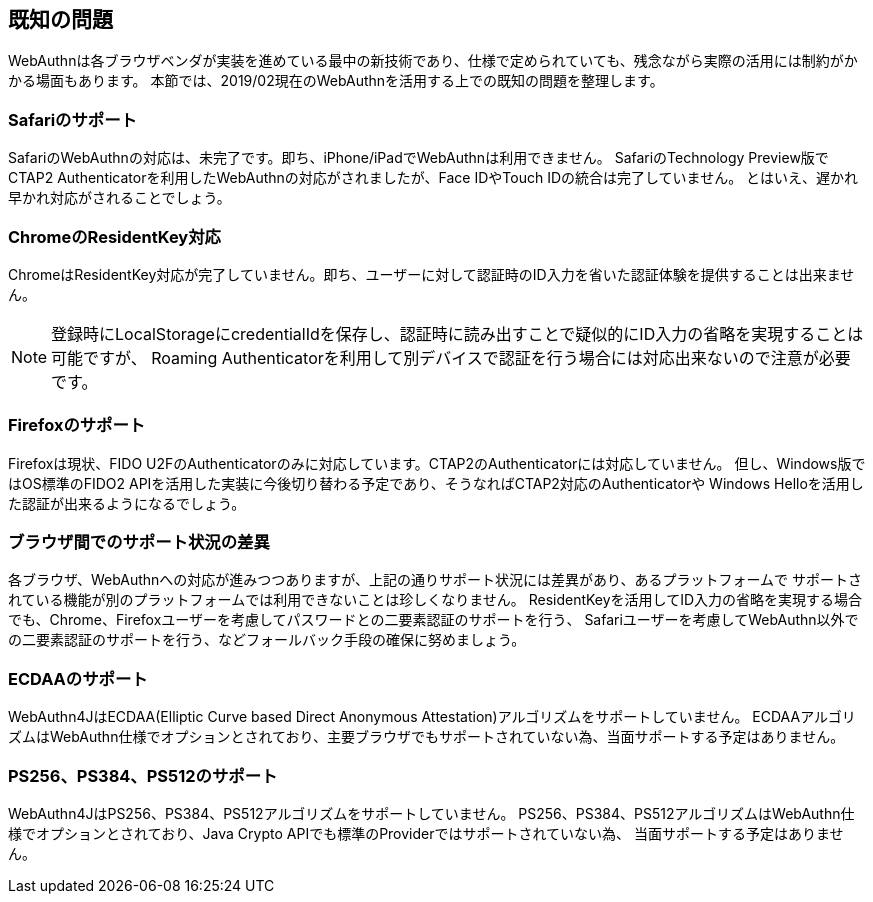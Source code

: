 == 既知の問題

WebAuthnは各ブラウザベンダが実装を進めている最中の新技術であり、仕様で定められていても、残念ながら実際の活用には制約がかかる場面もあります。
本節では、2019/02現在のWebAuthnを活用する上での既知の問題を整理します。

=== Safariのサポート

SafariのWebAuthnの対応は、未完了です。即ち、iPhone/iPadでWebAuthnは利用できません。
SafariのTechnology Preview版でCTAP2 Authenticatorを利用したWebAuthnの対応がされましたが、Face IDやTouch IDの統合は完了していません。
とはいえ、遅かれ早かれ対応がされることでしょう。

=== ChromeのResidentKey対応

ChromeはResidentKey対応が完了していません。即ち、ユーザーに対して認証時のID入力を省いた認証体験を提供することは出来ません。

NOTE: 登録時にLocalStorageにcredentialIdを保存し、認証時に読み出すことで疑似的にID入力の省略を実現することは可能ですが、
Roaming Authenticatorを利用して別デバイスで認証を行う場合には対応出来ないので注意が必要です。

=== Firefoxのサポート

Firefoxは現状、FIDO U2FのAuthenticatorのみに対応しています。CTAP2のAuthenticatorには対応していません。
但し、Windows版ではOS標準のFIDO2 APIを活用した実装に今後切り替わる予定であり、そうなればCTAP2対応のAuthenticatorや
Windows Helloを活用した認証が出来るようになるでしょう。

=== ブラウザ間でのサポート状況の差異

各ブラウザ、WebAuthnへの対応が進みつつありますが、上記の通りサポート状況には差異があり、あるプラットフォームで
サポートされている機能が別のプラットフォームでは利用できないことは珍しくなりません。
ResidentKeyを活用してID入力の省略を実現する場合でも、Chrome、Firefoxユーザーを考慮してパスワードとの二要素認証のサポートを行う、
Safariユーザーを考慮してWebAuthn以外での二要素認証のサポートを行う、などフォールバック手段の確保に努めましょう。

=== ECDAAのサポート

WebAuthn4JはECDAA(Elliptic Curve based Direct Anonymous Attestation)アルゴリズムをサポートしていません。
ECDAAアルゴリズムはWebAuthn仕様でオプションとされており、主要ブラウザでもサポートされていない為、当面サポートする予定はありません。

=== PS256、PS384、PS512のサポート

WebAuthn4JはPS256、PS384、PS512アルゴリズムをサポートしていません。
PS256、PS384、PS512アルゴリズムはWebAuthn仕様でオプションとされており、Java Crypto APIでも標準のProviderではサポートされていない為、
当面サポートする予定はありません。
